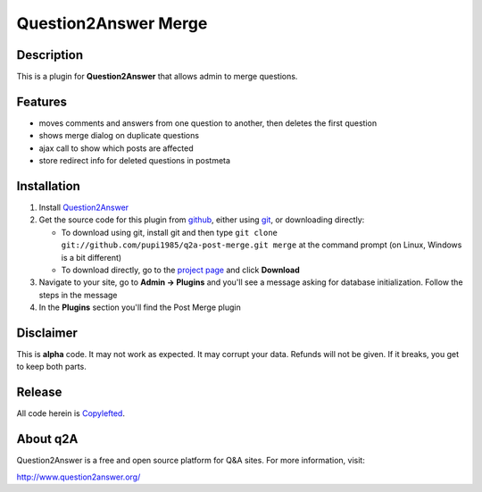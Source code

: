 =================================
Question2Answer Merge
=================================
-----------
Description
-----------
This is a plugin for **Question2Answer** that allows admin to merge questions.

--------
Features
--------
- moves comments and answers from one question to another, then deletes the first question
- shows merge dialog on duplicate questions
- ajax call to show which posts are affected
- store redirect info for deleted questions in postmeta

------------
Installation
------------
#. Install Question2Answer_
#. Get the source code for this plugin from github_, either using git_, or downloading directly:

   - To download using git, install git and then type
     ``git clone git://github.com/pupi1985/q2a-post-merge.git merge``
     at the command prompt (on Linux, Windows is a bit different)
   - To download directly, go to the `project page`_ and click **Download**

#. Navigate to your site, go to **Admin -> Plugins** and you'll see a message asking for database initialization. Follow the steps in the message

#. In the **Plugins** section you'll find the Post Merge plugin

.. _Question2Answer: http://www.question2answer.org/install.php
.. _git: http://git-scm.com/
.. _github:
.. _project page: https://github.com/NoahY/q2a-merge

----------
Disclaimer
----------
This is **alpha** code.  It may not work as expected.  It may corrupt your data.  Refunds will not be given.  If it breaks, you get to keep both parts.

-------
Release
-------
All code herein is Copylefted_.

.. _Copylefted: http://en.wikipedia.org/wiki/Copyleft

---------
About q2A
---------
Question2Answer is a free and open source platform for Q&A sites. For more information, visit:

http://www.question2answer.org/

